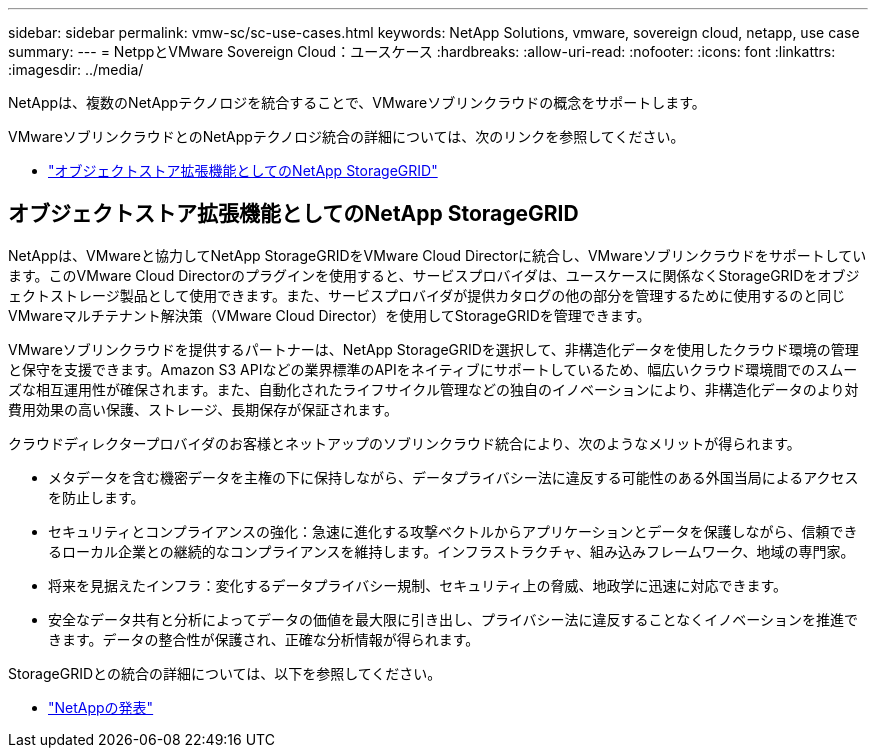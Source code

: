 ---
sidebar: sidebar 
permalink: vmw-sc/sc-use-cases.html 
keywords: NetApp Solutions, vmware, sovereign cloud, netapp, use case 
summary:  
---
= NetppとVMware Sovereign Cloud：ユースケース
:hardbreaks:
:allow-uri-read: 
:nofooter: 
:icons: font
:linkattrs: 
:imagesdir: ../media/


[role="lead"]
NetAppは、複数のNetAppテクノロジを統合することで、VMwareソブリンクラウドの概念をサポートします。

VMwareソブリンクラウドとのNetAppテクノロジ統合の詳細については、次のリンクを参照してください。

* link:#storageGRID["オブジェクトストア拡張機能としてのNetApp StorageGRID"]




== オブジェクトストア拡張機能としてのNetApp StorageGRID

NetAppは、VMwareと協力してNetApp StorageGRIDをVMware Cloud Directorに統合し、VMwareソブリンクラウドをサポートしています。このVMware Cloud Directorのプラグインを使用すると、サービスプロバイダは、ユースケースに関係なくStorageGRIDをオブジェクトストレージ製品として使用できます。また、サービスプロバイダが提供カタログの他の部分を管理するために使用するのと同じVMwareマルチテナント解決策（VMware Cloud Director）を使用してStorageGRIDを管理できます。

VMwareソブリンクラウドを提供するパートナーは、NetApp StorageGRIDを選択して、非構造化データを使用したクラウド環境の管理と保守を支援できます。Amazon S3 APIなどの業界標準のAPIをネイティブにサポートしているため、幅広いクラウド環境間でのスムーズな相互運用性が確保されます。また、自動化されたライフサイクル管理などの独自のイノベーションにより、非構造化データのより対費用効果の高い保護、ストレージ、長期保存が保証されます。

クラウドディレクタープロバイダのお客様とネットアップのソブリンクラウド統合により、次のようなメリットが得られます。

* メタデータを含む機密データを主権の下に保持しながら、データプライバシー法に違反する可能性のある外国当局によるアクセスを防止します。
* セキュリティとコンプライアンスの強化：急速に進化する攻撃ベクトルからアプリケーションとデータを保護しながら、信頼できるローカル企業との継続的なコンプライアンスを維持します。インフラストラクチャ、組み込みフレームワーク、地域の専門家。
* 将来を見据えたインフラ：変化するデータプライバシー規制、セキュリティ上の脅威、地政学に迅速に対応できます。
* 安全なデータ共有と分析によってデータの価値を最大限に引き出し、プライバシー法に違反することなくイノベーションを推進できます。データの整合性が保護され、正確な分析情報が得られます。


StorageGRIDとの統合の詳細については、以下を参照してください。

* link:https://www.netapp.com/newsroom/press-releases/news-rel-20231107-561294/["NetAppの発表"]

